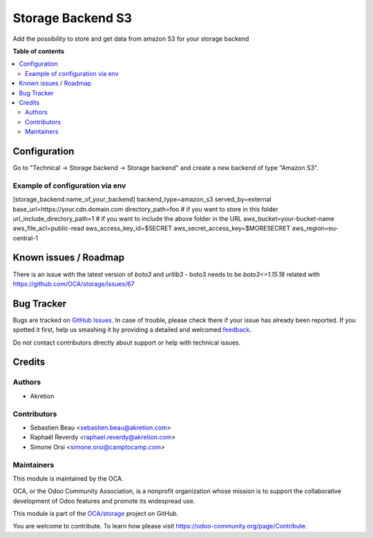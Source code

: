 ==================
Storage Backend S3
==================

.. !!!!!!!!!!!!!!!!!!!!!!!!!!!!!!!!!!!!!!!!!!!!!!!!!!!!
   !! This file is generated by oca-gen-addon-readme !!
   !! changes will be overwritten.                   !!
   !!!!!!!!!!!!!!!!!!!!!!!!!!!!!!!!!!!!!!!!!!!!!!!!!!!!

.. |badge1| image:: https://img.shields.io/badge/maturity-Beta-yellow.png
    :target: https://odoo-community.org/page/development-status
    :alt: Beta
.. |badge2| image:: https://img.shields.io/badge/licence-LGPL--3-blue.png
    :target: http://www.gnu.org/licenses/lgpl-3.0-standalone.html
    :alt: License: LGPL-3
.. |badge3| image:: https://img.shields.io/badge/github-OCA%2Fstorage-lightgray.png?logo=github
    :target: https://github.com/OCA/storage/tree/14.0/storage_backend_s3
    :alt: OCA/storage
.. |badge4| image:: https://img.shields.io/badge/weblate-Translate%20me-F47D42.png
    :target: https://translation.odoo-community.org/projects/storage-14-0/storage-14-0-storage_backend_s3
    :alt: Translate me on Weblate
.. |badge5| image:: https://img.shields.io/badge/runbot-Try%20me-875A7B.png
    :target: https://runbot.odoo-community.org/runbot/275/14.0
    :alt: Try me on Runbot

|badge1| |badge2| |badge3| |badge4| |badge5| 

Add the possibility to store and get data from amazon S3 for your storage backend

**Table of contents**

.. contents::
   :local:

Configuration
=============

Go to "Technical -> Storage backend -> Storage backend" and create a new backend of type "Amazon S3".


Example of configuration via env
~~~~~~~~~~~~~~~~~~~~~~~~~~~~~~~~

[storage_backend.name_of_your_backend]
backend_type=amazon_s3
served_by=external
base_url=https://your.cdn.domain.com
directory_path=foo  # if you want to store in this folder
url_include_directory_path=1  # if you want to include the above folder in the URL
aws_bucket=your-bucket-name
aws_file_acl=public-read
aws_access_key_id=$SECRET
aws_secret_access_key=$MORESECRET
aws_region=eu-central-1

Known issues / Roadmap
======================

There is an issue with the latest version of `boto3` and `urllib3`
- boto3 needs to be `boto3<=1.15.18` related with https://github.com/OCA/storage/issues/67

Bug Tracker
===========

Bugs are tracked on `GitHub Issues <https://github.com/OCA/storage/issues>`_.
In case of trouble, please check there if your issue has already been reported.
If you spotted it first, help us smashing it by providing a detailed and welcomed
`feedback <https://github.com/OCA/storage/issues/new?body=module:%20storage_backend_s3%0Aversion:%2014.0%0A%0A**Steps%20to%20reproduce**%0A-%20...%0A%0A**Current%20behavior**%0A%0A**Expected%20behavior**>`_.

Do not contact contributors directly about support or help with technical issues.

Credits
=======

Authors
~~~~~~~

* Akretion

Contributors
~~~~~~~~~~~~

* Sebastien Beau <sebastien.beau@akretion.com>
* Raphaël Reverdy <raphael.reverdy@akretion.com>
* Simone Orsi <simone.orsi@camptocamp.com>

Maintainers
~~~~~~~~~~~

This module is maintained by the OCA.

.. image:: https://odoo-community.org/logo.png
   :alt: Odoo Community Association
   :target: https://odoo-community.org

OCA, or the Odoo Community Association, is a nonprofit organization whose
mission is to support the collaborative development of Odoo features and
promote its widespread use.

This module is part of the `OCA/storage <https://github.com/OCA/storage/tree/14.0/storage_backend_s3>`_ project on GitHub.

You are welcome to contribute. To learn how please visit https://odoo-community.org/page/Contribute.
